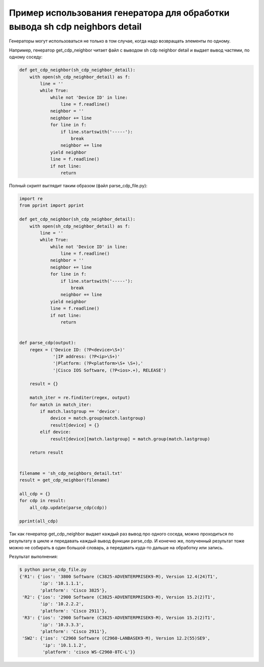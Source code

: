 Пример использования генератора для обработки вывода sh cdp neighbors detail
----------------------------------------------------------------------------

Генераторы могут использоваться не только в том случае, когда надо возвращать элементы по одному.

Например, генератор get_cdp_neighbor читает файл с выводом sh cdp neighbor detail и выдает вывод частями, по одному соседу:

.. code:: python

    def get_cdp_neighbor(sh_cdp_neighbor_detail):
        with open(sh_cdp_neighbor_detail) as f:
            line = ''
            while True:
                while not 'Device ID' in line:
                    line = f.readline()
                neighbor = ''
                neighbor += line
                for line in f:
                    if line.startswith('-----'):
                        break
                    neighbor += line
                yield neighbor
                line = f.readline()
                if not line:
                    return


Полный скрипт выглядит таким образом (файл parse_cdp_file.py):

.. code:: python

    import re
    from pprint import pprint

    def get_cdp_neighbor(sh_cdp_neighbor_detail):
        with open(sh_cdp_neighbor_detail) as f:
            line = ''
            while True:
                while not 'Device ID' in line:
                    line = f.readline()
                neighbor = ''
                neighbor += line
                for line in f:
                    if line.startswith('-----'):
                        break
                    neighbor += line
                yield neighbor
                line = f.readline()
                if not line:
                    return


    def parse_cdp(output):
        regex = ('Device ID: (?P<device>\S+)'
                 '|IP address: (?P<ip>\S+)'
                 '|Platform: (?P<platform>\S+ \S+),'
                 '|Cisco IOS Software, (?P<ios>.+), RELEASE')

        result = {}

        match_iter = re.finditer(regex, output)
        for match in match_iter:
            if match.lastgroup == 'device':
                device = match.group(match.lastgroup)
                result[device] = {}
            elif device:
                result[device][match.lastgroup] = match.group(match.lastgroup)

        return result


    filename = 'sh_cdp_neighbors_detail.txt'
    result = get_cdp_neighbor(filename)

    all_cdp = {}
    for cdp in result:
        all_cdp.update(parse_cdp(cdp))

    pprint(all_cdp)


Так как генератор get_cdp_neighbor выдает каждый раз вывод про одного соседа, можно проходиться по результату в цикле и передавать каждый вывод функции parse_cdp.
И конечно же, полученный результат тоже можно не собирать в один большой словарь, а передавать куда-то дальше на обработку или запись.

Результат выполнения:

.. code:: python

    $ python parse_cdp_file.py
    {'R1': {'ios': '3800 Software (C3825-ADVENTERPRISEK9-M), Version 12.4(24)T1',
            'ip': '10.1.1.1',
            'platform': 'Cisco 3825'},
     'R2': {'ios': '2900 Software (C3825-ADVENTERPRISEK9-M), Version 15.2(2)T1',
            'ip': '10.2.2.2',
            'platform': 'Cisco 2911'},
     'R3': {'ios': '2900 Software (C3825-ADVENTERPRISEK9-M), Version 15.2(2)T1',
            'ip': '10.3.3.3',
            'platform': 'Cisco 2911'},
     'SW2': {'ios': 'C2960 Software (C2960-LANBASEK9-M), Version 12.2(55)SE9',
             'ip': '10.1.1.2',
             'platform': 'cisco WS-C2960-8TC-L'}}

